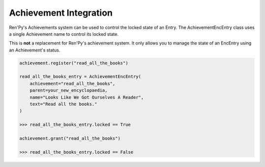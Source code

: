 Achievement Integration
=======================

Ren'Py's Achievements system can be used to control the locked state of an Entry.
The AchievementEncEntry class uses a single Achievement name to control
its locked state.

This is **not** a replacement for Ren'Py's achievement system.
It only allows you to manage the state of an EncEntry using an
Achievement's status.

.. code-block:: python

    achievement.register("read_all_the_books")

    read_all_the_books_entry = AchievementEncEntry(
        achievement="read_all_the_books",
        parent=your_new_encyclopaedia,
        name="Looks Like We Got Ourselves A Reader",
        text="Read all the books."
    )

    >>> read_all_the_books_entry.locked == True

    achievement.grant("read_all_the_books")

    >>> read_all_the_books_entry.locked == False
